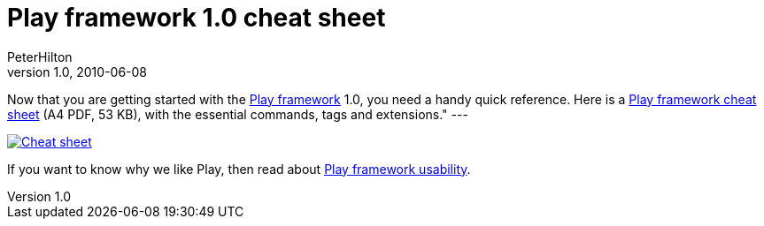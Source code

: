 = Play framework 1.0 cheat sheet
PeterHilton
v1.0, 2010-06-08
:title: Play framework 1.0 cheat sheet
:tags: [playframework,java]

Now that you are getting started with the
http://www.playframework.org/[Play framework] 1.0, you need a handy
quick reference. Here is a link:../media/2010-06-08-play-framework-cheat-sheet/play-cheat-sheet.pdf[Play framework cheat
sheet] (A4 PDF, 53 KB), with the essential
commands, tags and extensions." ---

link:../media/2010-06-08-play-framework-cheat-sheet/play-cheat-sheet.pdf[image:../media/2010-06-08-play-framework-cheat-sheet/play-cheat-sheet.png[Cheat sheet]]

If you want to know why we like Play, then read about
link:https://blog.lunatech.com/posts/2010-03-15/play-framework-usability[Play framework usability].
